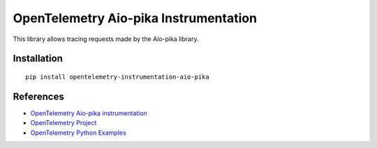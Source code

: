 OpenTelemetry Aio-pika Instrumentation
==================================

|pypi|

.. |pypi| image:: https://badge.fury.io/py/opentelemetry-instrumentation-aio-pika.svg
   :target: https://pypi.org/project/opentelemetry-instrumentation-aio-pika/

This library allows tracing requests made by the Aio-pika library.

Installation
------------

::

    pip install opentelemetry-instrumentation-aio-pika

References
----------

* `OpenTelemetry Aio-pika instrumentation <https://opentelemetry-python-contrib.readthedocs.io/en/latest/instrumentation/aio-pika/aio-pika.html>`_
* `OpenTelemetry Project <https://opentelemetry.io/>`_
* `OpenTelemetry Python Examples <https://github.com/open-telemetry/opentelemetry-python/tree/main/docs/examples>`_
